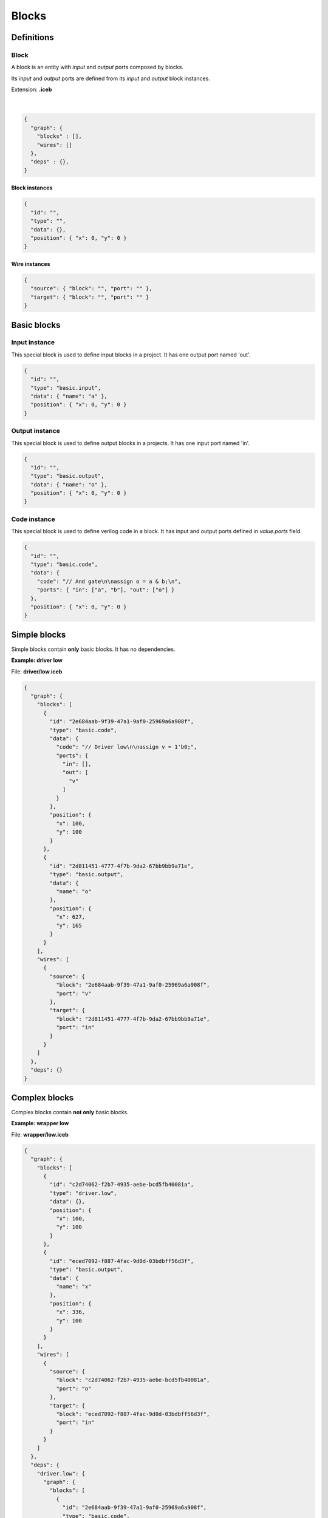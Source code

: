 .. sec-blocks

Blocks
======

Definitions
-----------

Block
`````

A block is an entity with *input* and *output* ports composed by blocks.

Its *input* and *output* ports are defined from its *input* and *output* block instances.

Extension: **.iceb**

  .. image:: ../resources/block-definition.svg

  |

.. code-block:: json

   {
     "graph": {
       "blocks" : [],
       "wires": []
     },
     "deps" : {},
   }

Block instances
'''''''''''''''

.. code-block:: json

   {
     "id": "",
     "type": "",
     "data": {},
     "position": { "x": 0, "y": 0 }
   }


Wire instances
''''''''''''''

.. code-block:: json

   {
     "source": { "block": "", "port": "" },
     "target": { "block": "", "port": "" }
   }


Basic blocks
------------

Input instance
``````````````

This special block is used to define input blocks in a project.
It has one output port named 'out'.

.. image:: ../resources/basic-input.svg

.. code-block:: json

   {
     "id": "",
     "type": "basic.input",
     "data": { "name": "a" },
     "position": { "x": 0, "y": 0 }
   }

Output instance
```````````````

This special block is used to define output blocks in a projects.
It has one input port named 'in'.

.. image:: ../resources/basic-output.svg

.. code-block:: json

   {
     "id": "",
     "type": "basic.output",
     "data": { "name": "o" },
     "position": { "x": 0, "y": 0 }
   }

Code instance
`````````````

This special block is used to define verilog code in a block.
It has input and output ports defined in *value.ports* field.

.. image:: ../resources/basic-code.svg

.. code-block:: json

   {
     "id": "",
     "type": "basic.code",
     "data": {
       "code": "// And gate\n\nassign o = a & b;\n",
       "ports": { "in": ["a", "b"], "out": ["o"] }
     },
     "position": { "x": 0, "y": 0 }
   }

Simple blocks
-------------

Simple blocks contain **only** basic blocks.
It has no dependencies.

**Example: driver low**

.. image:: ../resources/driver.low.svg

File: **driver/low.iceb**

.. code-block:: json

  {
    "graph": {
      "blocks": [
        {
          "id": "2e684aab-9f39-47a1-9af0-25969a6a908f",
          "type": "basic.code",
          "data": {
            "code": "// Driver low\n\nassign v = 1'b0;",
            "ports": {
              "in": [],
              "out": [
                "v"
              ]
            }
          },
          "position": {
            "x": 100,
            "y": 100
          }
        },
        {
          "id": "2d811451-4777-4f7b-9da2-67bb9bb9a71e",
          "type": "basic.output",
          "data": {
            "name": "o"
          },
          "position": {
            "x": 627,
            "y": 165
          }
        }
      ],
      "wires": [
        {
          "source": {
            "block": "2e684aab-9f39-47a1-9af0-25969a6a908f",
            "port": "v"
          },
          "target": {
            "block": "2d811451-4777-4f7b-9da2-67bb9bb9a71e",
            "port": "in"
          }
        }
      ]
    },
    "deps": {}
  }

Complex blocks
--------------

Complex blocks contain **not only** basic blocks.

**Example: wrapper low**

.. image:: ../resources/wrapper.low.svg

File: **wrapper/low.iceb**

.. code-block:: json

  {
    "graph": {
      "blocks": [
        {
          "id": "c2d74062-f2b7-4935-aebe-bcd5fb40081a",
          "type": "driver.low",
          "data": {},
          "position": {
            "x": 100,
            "y": 100
          }
        },
        {
          "id": "eced7092-f887-4fac-9d0d-03bdbff56d3f",
          "type": "basic.output",
          "data": {
            "name": "x"
          },
          "position": {
            "x": 336,
            "y": 100
          }
        }
      ],
      "wires": [
        {
          "source": {
            "block": "c2d74062-f2b7-4935-aebe-bcd5fb40081a",
            "port": "o"
          },
          "target": {
            "block": "eced7092-f887-4fac-9d0d-03bdbff56d3f",
            "port": "in"
          }
        }
      ]
    },
    "deps": {
      "driver.low": {
        "graph": {
          "blocks": [
            {
              "id": "2e684aab-9f39-47a1-9af0-25969a6a908f",
              "type": "basic.code",
              "data": {
                "code": "// Driver low\n\nassign v = 1'b0;",
                "ports": {
                  "in": [],
                  "out": [
                    "v"
                  ]
                }
              },
              "position": {
                "x": 100,
                "y": 100
              }
            },
            {
              "id": "2d811451-4777-4f7b-9da2-67bb9bb9a71e",
              "type": "basic.output",
              "data": {
                "name": "o"
              },
              "position": {
                "x": 627,
                "y": 165
              }
            }
          ],
          "wires": [
            {
              "source": {
                "block": "2e684aab-9f39-47a1-9af0-25969a6a908f",
                "port": "v"
              },
              "target": {
                "block": "2d811451-4777-4f7b-9da2-67bb9bb9a71e",
                "port": "in"
              }
            }
          ]
        },
        "deps": {}
      }
    }
  }
